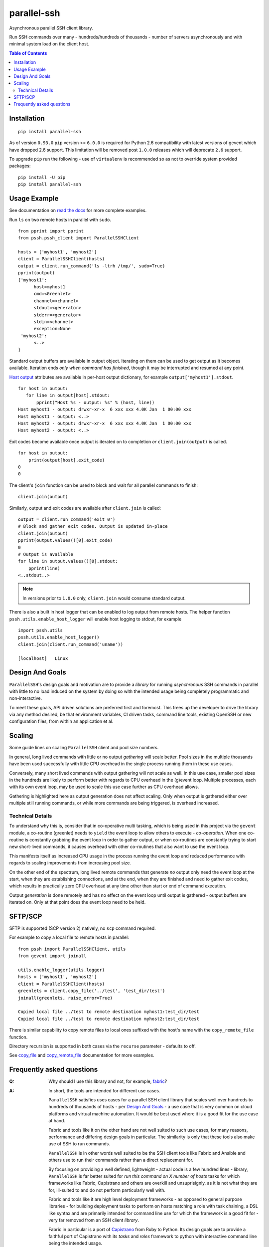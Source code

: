 ============
parallel-ssh
============

Asynchronous parallel SSH client library.

Run SSH commands over many - hundreds/hundreds of thousands - number of servers asynchronously and with minimal system load on the client host.

.. image:: https://img.shields.io/badge/License-LGPL%20v2-blue.svg
  :target: https://pypi.python.org/pypi/parallel-ssh
  :alt: License
.. image:: https://img.shields.io/pypi/v/parallel-ssh.svg
  :target: https://pypi.python.org/pypi/parallel-ssh
  :alt: Latest Version
.. image:: https://travis-ci.org/ParallelSSH/parallel-ssh.svg?branch=master
  :target: https://travis-ci.org/ParallelSSH/parallel-ssh
.. image:: https://coveralls.io/repos/ParallelSSH/parallel-ssh/badge.png?branch=master
  :target: https://coveralls.io/r/ParallelSSH/parallel-ssh?branch=master
.. image:: https://readthedocs.org/projects/parallel-ssh/badge/?version=latest
  :target: http://parallel-ssh.readthedocs.org/en/latest/
  :alt: Latest documentation

.. _`read the docs`: http://parallel-ssh.readthedocs.org/en/latest/

.. contents:: Table of Contents

************
Installation
************

::

   pip install parallel-ssh

As of version ``0.93.0`` ``pip`` version >= ``6.0.0`` is required for Python 2.6 compatibility with latest versions of gevent which have dropped 2.6 support. This limitation will be removed post ``1.0.0`` releases which will deprecate ``2.6`` support.

To upgrade ``pip`` run the following - use of ``virtualenv`` is recommended so as not to override system provided packages::

  pip install -U pip
  pip install parallel-ssh

*************
Usage Example
*************

See documentation on `read the docs`_ for more complete examples.

Run ``ls`` on two remote hosts in parallel with ``sudo``.

::

  from pprint import pprint
  from pssh.pssh_client import ParallelSSHClient

  hosts = ['myhost1', 'myhost2']
  client = ParallelSSHClient(hosts)
  output = client.run_command('ls -ltrh /tmp/', sudo=True)
  pprint(output)
  {'myhost1':
        host=myhost1
	cmd=<Greenlet>
	channel=<channel>
	stdout=<generator>
	stderr=<generator>
	stdin=<channel>
	exception=None
   'myhost2':
        <..>
  }

Standard output buffers are available in output object. Iterating on them can be used to get output as it becomes available. Iteration ends *only when command has finished*, though it may be interrupted and resumed at any point.

`Host output <http://parallel-ssh.readthedocs.io/en/latest/output.html>`_ attributes are available in per-host output dictionary, for example ``output['myhost1'].stdout``.

::

  for host in output:
     for line in output[host].stdout:
         pprint("Host %s - output: %s" % (host, line))
  Host myhost1 - output: drwxr-xr-x  6 xxx xxx 4.0K Jan  1 00:00 xxx
  Host myhost1 - output: <..>
  Host myhost2 - output: drwxr-xr-x  6 xxx xxx 4.0K Jan  1 00:00 xxx
  Host myhost2 - output: <..>

Exit codes become available once output is iterated on to completion *or* ``client.join(output)`` is called.

::

  for host in output:
      print(output[host].exit_code)
  0
  0

The client's ``join`` function can be used to block and wait for all parallel commands to finish::

  client.join(output)

Similarly, output and exit codes are available after ``client.join`` is called::

  output = client.run_command('exit 0')
  # Block and gather exit codes. Output is updated in-place
  client.join(output)
  pprint(output.values()[0].exit_code)
  0
  # Output is available
  for line in output.values()[0].stdout:
      pprint(line)
  <..stdout..>

.. note::

  In versions prior to ``1.0.0`` only, ``client.join`` would consume standard output.

There is also a built in host logger that can be enabled to log output from remote hosts. The helper function ``pssh.utils.enable_host_logger`` will enable host logging to stdout, for example ::

  import pssh.utils
  pssh.utils.enable_host_logger()
  client.join(client.run_command('uname'))

  [localhost]	Linux

*****************
Design And Goals
*****************

``ParallelSSH``'s design goals and motivation are to provide a *library* for running *asynchronous* SSH commands in parallel with little to no load induced on the system by doing so with the intended usage being completely programmatic and non-interactive.

To meet these goals, API driven solutions are preferred first and foremost. This frees up the developer to drive the library via any method desired, be that environment variables, CI driven tasks, command line tools, existing OpenSSH or new configuration files, from within an application et al.

********
Scaling
********

Some guide lines on scaling ``ParallelSSH`` client and pool size numbers.

In general, long lived commands with little or no output *gathering* will scale better. Pool sizes in the multiple thousands have been used successfully with little CPU overhead in the single process running them in these use cases.

Conversely, many short lived commands with output gathering will not scale as well. In this use case, smaller pool sizes in the hundreds are likely to perform better with regards to CPU overhead in the (g)event loop. Multiple processes, each with its own event loop, may be used to scale this use case further as CPU overhead allows.

Gathering is highlighted here as output generation does not affect scaling. Only when output is gathered either over multiple still running commands, or while more commands are being triggered, is overhead increased.

Technical Details
******************

To understand why this is, consider that in co-operative multi tasking, which is being used in this project via the ``gevent`` module, a co-routine (greenlet) needs to ``yield`` the event loop to allow others to execute - *co-operation*. When one co-routine is constantly grabbing the event loop in order to gather output, or when co-routines are constantly trying to start new short-lived commands, it causes overhead with other co-routines that also want to use the event loop.

This manifests itself as increased CPU usage in the process running the event loop and reduced performance with regards to scaling improvements from increasing pool size.

On the other end of the spectrum, long lived remote commands that generate *no* output only need the event loop at the start, when they are establishing connections, and at the end, when they are finished and need to gather exit codes, which results in practically zero CPU overhead at any time other than start or end of command execution.

Output *generation* is done remotely and has no effect on the event loop until output is gathered - output buffers are iterated on. Only at that point does the event loop need to be held.

********
SFTP/SCP
********

SFTP is supported (SCP version 2) natively, no ``scp`` command required.

For example to copy a local file to remote hosts in parallel::

  from pssh import ParallelSSHClient, utils
  from gevent import joinall

  utils.enable_logger(utils.logger)
  hosts = ['myhost1', 'myhost2']
  client = ParallelSSHClient(hosts)
  greenlets = client.copy_file('../test', 'test_dir/test')
  joinall(greenlets, raise_error=True)

  Copied local file ../test to remote destination myhost1:test_dir/test
  Copied local file ../test to remote destination myhost2:test_dir/test

There is similar capability to copy remote files to local ones suffixed with the host's name with the ``copy_remote_file`` function.

Directory recursion is supported in both cases via the ``recurse`` parameter - defaults to off.

See `copy_file <http://parallel-ssh.readthedocs.io/en/latest/pssh_client.html#pssh.pssh_client.ParallelSSHClient.copy_file>`_ and `copy_remote_file <http://parallel-ssh.readthedocs.io/en/latest/pssh_client.html#pssh.pssh_client.ParallelSSHClient.copy_remote_file>`_ documentation for more examples.

**************************
Frequently asked questions
**************************

:Q:
   Why should I use this library and not, for example, `fabric <https://github.com/fabric/fabric>`_?

:A:
   In short, the tools are intended for different use cases.

   ``ParallelSSH`` satisfies uses cases for a parallel SSH client library that scales well over hundreds to hundreds of thousands of hosts - per `Design And Goals`_ - a use case that is very common on cloud platforms and virtual machine automation. It would be best used where it is a good fit for the use case at hand.

   Fabric and tools like it on the other hand are not well suited to such use cases, for many reasons, performance and differing design goals in particular. The similarity is only that these tools also make use of SSH to run commands.

   ``ParallelSSH`` is in other words well suited to be the SSH client tools like Fabric and Ansible and others use to run their commands rather than a direct replacement for.

   By focusing on providing a well defined, lightweight - actual code is a few hundred lines - library, ``ParallelSSH`` is far better suited for *run this command on X number of hosts* tasks for which frameworks like Fabric, Capistrano and others are overkill and unsuprisignly, as it is not what they are for, ill-suited to and do not perform particularly well with.

   Fabric and tools like it are high level deployment frameworks - as opposed to general purpose libraries - for building deployment tasks to perform on hosts matching a role with task chaining, a DSL like syntax and are primarily intended for command line use for which the framework is a good fit for - very far removed from an SSH client *library*.

   Fabric in particular is a port of `Capistrano <https://github.com/capistrano/capistrano>`_ from Ruby to Python. Its design goals are to provide a faithful port of Capistrano with its `tasks` and `roles` framework to python with interactive command line being the intended usage.

   Furthermore, Fabric's use as a library is non-standard and in `many <https://github.com/fabric/fabric/issues/521>`_ `cases <https://github.com/fabric/fabric/pull/674>`_ `just <https://github.com/fabric/fabric/pull/1215>`_ `plain <https://github.com/fabric/fabric/issues/762>`_ `broken <https://github.com/fabric/fabric/issues/1068>`_ and currently stands at over 7,000 lines of code most of which is lacking code testing.

   In addition, Fabric's parallel command implementation uses a combination of both threads and processes with extremely high CPU usage and system load while running with as little as hosts in the single digits.

:Q:
   Is Windows supported?

:A:
   The library installs and works on Windows though not formally supported as unit tests are currently Posix system based.

   Pip versions >= 8.0 are required for binary package installation of ``gevent`` on Windows, a dependency of ``ParallelSSH``. 

   Though ``ParallelSSH`` is pure python code and will run on any platform that has a working Python interpreter, its ``gevent`` dependency and certain dependencies of ``paramiko`` contain native code which either needs a binary package to be provided for the platform or to be built from source. Binary packages for ``gevent`` are provided for OSX, Linux and Windows platforms as of this time of writing.

:Q:
   Are SSH agents used?

:A:
   All available keys in a system configured SSH agent in addition to SSH keys in the user's home directory, `~/.ssh/id_dsa`, `~/.ssh/id_rsa` et al are automatically used by ParallelSSH. 

   Use of SSH agent can be disabled by creating a client as ``ParallelSSHClient(allow_agent=False)``. `See documentation <http://parallel-ssh.readthedocs.org/en/latest/>`_ for more information.

:Q:
   Can ParallelSSH forward my SSH agent?

:A:
   SSH agent forwarding, what ``ssh -A`` does on the command line, is supported and enabled by default. Creating an object as ``ParallelSSHClient(forward_ssh_agent=False)`` will disable this behaviour.

:Q:
   Is tunneling/proxying supported?

:A:
   Yes, `ParallelSSH` natively supports tunelling - also known as proxying - through an intermediate SSH server. Connecting to a remote host is accomplished via an SSH tunnel using the SSH's protocol direct TCP tunneling feature, using local port forwarding. This is done natively in python and tunnel connections are asynchronous like all other connections in the `ParallelSSH` library. For example, client -> proxy SSH server -> remote SSH destination.

   Use the ``proxy_host`` and ``proxy_port`` parameters to configure your proxy::

     client = ParallelSSHClient(hosts, proxy_host='my_ssh_proxy_host')

   Note that while connections from the ParallelSSH `client` to the tunnel host are asynchronous, connections from the tunnel host to the remote destination(s) may not be, depending on the SSH server implementation. If the SSH server uses threading to implement its tunelling and that server is used to tunnel to a large number of remote destinations system load on the tunnel server will increase linearly with number of threads used.

:Q:
   Is there a way to programmatically provide an SSH key?

:A:
   Yes, use the ``pkey`` parameter of the `ParallelSSHClient class`_. There is also a ``load_private_key`` helper function in ``pssh.utils`` that can be used to load any supported key type. See `ParallelSSHClient class`_ documentation for examples.

:Q:
   Is there a way to programmatically provide an SSH agent?

:A:
   Yes, with the ``SSHAgent`` class that can be provided via the ``agent`` class parameter of `ParallelSSHClient class`_. Supplying an agent object in this way overrides use of the system's SSH agent, if any. See `SSHAgent documentation <http://parallel-ssh.readthedocs.io/en/latest/agent.html>`_ for an example.

:Q:
   Is there a user's group for feedback and discussion about ParallelSSH?

:A:
   There is a public `ParallelSSH Google group <https://groups.google.com/forum/#!forum/parallelssh>`_ setup for this purpose - both posting and viewing are open to the public.

.. _`ParallelSSHClient class`: http://parallel-ssh.readthedocs.io/en/latest/pssh_client.html#module-pssh.pssh_client


